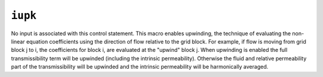 ========
``iupk``
========

No input is associated with this control statement. This macro enables upwinding, the technique of evaluating the non-linear equation coefficients using the direction of flow relative to the grid block. For example, if flow is moving from grid block j to i, the coefficients for block i, are evaluated at the "upwind" block j. When upwinding is enabled the full transmissibility term will be upwinded (including the intrinsic permeability). Otherwise the fluid and relative permeability part of the transmissibility will be upwinded and the intrinsic permeability will be harmonically averaged.

